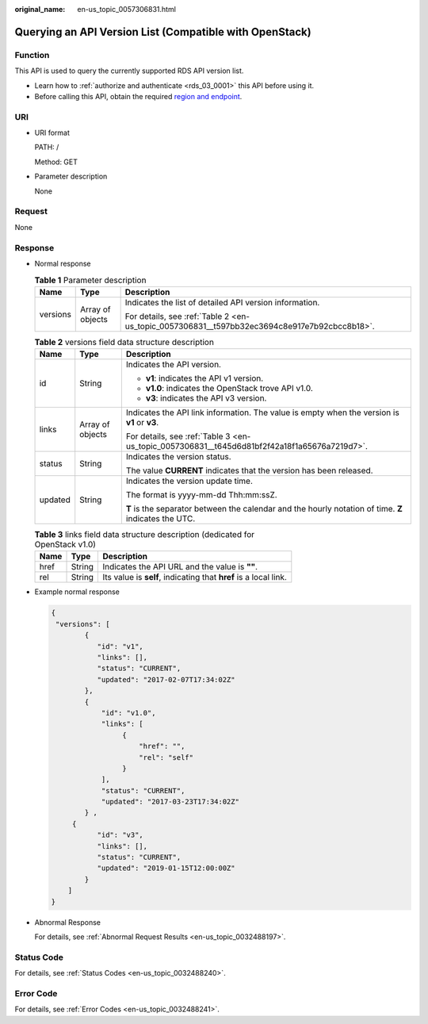 :original_name: en-us_topic_0057306831.html

.. _en-us_topic_0057306831:

Querying an API Version List (Compatible with OpenStack)
========================================================

Function
--------

This API is used to query the currently supported RDS API version list.

-  Learn how to :ref:`authorize and authenticate <rds_03_0001>` this API before using it.
-  Before calling this API, obtain the required `region and endpoint <https://docs.otc.t-systems.com/en-us/endpoint/index.html>`__.

URI
---

-  URI format

   PATH: /

   Method: GET

-  Parameter description

   None

Request
-------

None

Response
--------

-  Normal response

   .. table:: **Table 1** Parameter description

      +-----------------------+-----------------------+----------------------------------------------------------------------------------------------+
      | Name                  | Type                  | Description                                                                                  |
      +=======================+=======================+==============================================================================================+
      | versions              | Array of objects      | Indicates the list of detailed API version information.                                      |
      |                       |                       |                                                                                              |
      |                       |                       | For details, see :ref:`Table 2 <en-us_topic_0057306831__t597bb32ec3694c8e917e7b92cbcc8b18>`. |
      +-----------------------+-----------------------+----------------------------------------------------------------------------------------------+

   .. _en-us_topic_0057306831__t597bb32ec3694c8e917e7b92cbcc8b18:

   .. table:: **Table 2** versions field data structure description

      +-----------------------+-----------------------+-------------------------------------------------------------------------------------------------------+
      | Name                  | Type                  | Description                                                                                           |
      +=======================+=======================+=======================================================================================================+
      | id                    | String                | Indicates the API version.                                                                            |
      |                       |                       |                                                                                                       |
      |                       |                       | -  **v1**: indicates the API v1 version.                                                              |
      |                       |                       | -  **v1.0**: indicates the OpenStack trove API v1.0.                                                  |
      |                       |                       | -  **v3**: indicates the API v3 version.                                                              |
      +-----------------------+-----------------------+-------------------------------------------------------------------------------------------------------+
      | links                 | Array of objects      | Indicates the API link information. The value is empty when the version is **v1** or **v3**.          |
      |                       |                       |                                                                                                       |
      |                       |                       | For details, see :ref:`Table 3 <en-us_topic_0057306831__t645d6d81bf2f42a18f1a65676a7219d7>`.          |
      +-----------------------+-----------------------+-------------------------------------------------------------------------------------------------------+
      | status                | String                | Indicates the version status.                                                                         |
      |                       |                       |                                                                                                       |
      |                       |                       | The value **CURRENT** indicates that the version has been released.                                   |
      +-----------------------+-----------------------+-------------------------------------------------------------------------------------------------------+
      | updated               | String                | Indicates the version update time.                                                                    |
      |                       |                       |                                                                                                       |
      |                       |                       | The format is yyyy-mm-dd Thh:mm:ssZ.                                                                  |
      |                       |                       |                                                                                                       |
      |                       |                       | **T** is the separator between the calendar and the hourly notation of time. **Z** indicates the UTC. |
      +-----------------------+-----------------------+-------------------------------------------------------------------------------------------------------+

   .. _en-us_topic_0057306831__t645d6d81bf2f42a18f1a65676a7219d7:

   .. table:: **Table 3** links field data structure description (dedicated for OpenStack v1.0)

      +------+--------+------------------------------------------------------------------+
      | Name | Type   | Description                                                      |
      +======+========+==================================================================+
      | href | String | Indicates the API URL and the value is **""**.                   |
      +------+--------+------------------------------------------------------------------+
      | rel  | String | Its value is **self**, indicating that **href** is a local link. |
      +------+--------+------------------------------------------------------------------+

-  Example normal response

   .. code-block:: text

      {
       "versions": [
              {
                 "id": "v1",
                 "links": [],
                 "status": "CURRENT",
                 "updated": "2017-02-07T17:34:02Z"
              },
              {
                  "id": "v1.0",
                  "links": [
                       {
                           "href": "",
                           "rel": "self"
                       }
                  ],
                  "status": "CURRENT",
                  "updated": "2017-03-23T17:34:02Z"
              } ,
           {
                 "id": "v3",
                 "links": [],
                 "status": "CURRENT",
                 "updated": "2019-01-15T12:00:00Z"
              }
          ]
      }

-  Abnormal Response

   For details, see :ref:`Abnormal Request Results <en-us_topic_0032488197>`.

Status Code
-----------

For details, see :ref:`Status Codes <en-us_topic_0032488240>`.

Error Code
----------

For details, see :ref:`Error Codes <en-us_topic_0032488241>`.
